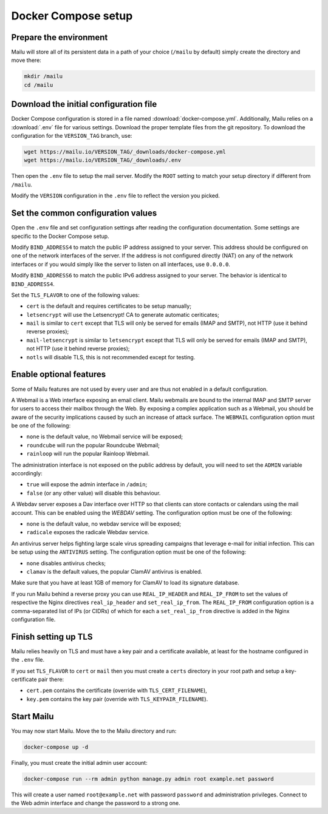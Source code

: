 Docker Compose setup
====================

Prepare the environment
-----------------------

Mailu will store all of its persistent data in a path of your choice
(``/mailu`` by default) simply create the directory and move there:

.. code-block:: bash

  mkdir /mailu
  cd /mailu

Download the initial configuration file
---------------------------------------

Docker Compose configuration is stored in a file named
:download:`docker-compose.yml`. Additionally, Mailu
relies on a :download:`.env` file for various settings. Download
the proper template files from the git repository. To download the configuration
for the ``VERSION_TAG`` branch, use:

.. code-block:: bash

  wget https://mailu.io/VERSION_TAG/_downloads/docker-compose.yml
  wget https://mailu.io/VERSION_TAG/_downloads/.env

Then open the ``.env`` file to setup the mail server. Modify the ``ROOT`` setting
to match your setup directory if different from ``/mailu``.

Modify the ``VERSION`` configuration in the ``.env`` file to reflect the version you picked.

Set the common configuration values
-----------------------------------

Open the ``.env`` file and set configuration settings after reading the configuration
documentation. Some settings are specific to the Docker Compose setup.

Modify ``BIND_ADDRESS4`` to match the public IP address assigned to your server.
This address should be configured on one of the network interfaces of the server.
If the address is not configured directly (NAT) on any of the network interfaces or if
you would simply like the server to listen on all interfaces, use ``0.0.0.0``.

Modify ``BIND_ADDRESS6`` to match the public IPv6 address assigned to your server.
The behavior is identical to ``BIND_ADDRESS4``.

Set the ``TLS_FLAVOR`` to one of the following
values:

- ``cert`` is the default and requires certificates to be setup manually;
- ``letsencrypt`` will use the Letsencrypt! CA to generate automatic ceriticates;
- ``mail`` is similar to ``cert`` except that TLS will only be served for
  emails (IMAP and SMTP), not HTTP (use it behind reverse proxies);
- ``mail-letsencrypt`` is similar to ``letsencrypt`` except that TLS will only be served for
  emails (IMAP and SMTP), not HTTP (use it behind reverse proxies);
- ``notls`` will disable TLS, this is not recommended except for testing.

Enable optional features
------------------------

Some of Mailu features are not used by every user and are thus not enabled in a
default configuration.

A Webmail is a Web interface exposing an email client. Mailu webmails are
bound to the internal IMAP and SMTP server for users to access their mailbox through
the Web. By exposing a complex application such as a Webmail, you should be aware of
the security implications caused by such an increase of attack surface. The ``WEBMAIL``
configuration option must be one of the following:

- ``none`` is the default value, no Webmail service will be exposed;
- ``roundcube`` will run the popular Roundcube Webmail;
- ``rainloop`` will run the popular Rainloop Webmail.

The administration interface is not exposed on the public address by default,
you will need to set the ``ADMIN`` variable accordingly:

- ``true`` will expose the admin interface in ``/admin``;
- ``false`` (or any other value) will disable this behaviour.

A Webdav server exposes a Dav interface over HTTP so that clients can store
contacts or calendars using the mail account. This can be enabled using the `WEBDAV`
setting. The configuration option must be one of the following:

- ``none`` is the default value, no webdav service will be exposed;
- ``radicale`` exposes the radicale Webdav service.

An antivirus server helps fighting large scale virus spreading campaigns
that leverage e-mail for initial infection. This can be setup using the ``ANTIVIRUS``
setting. The configuration option must be one of the following:

- ``none`` disables antivirus checks;
- ``clamav`` is the default values, the popular ClamAV antivirus is enabled.

Make sure that you have at least 1GB of memory for ClamAV to load its signature
database.

If you run Mailu behind a reverse proxy you can use ``REAL_IP_HEADER`` and
``REAL_IP_FROM`` to set the values of respective the Nginx directives
``real_ip_header`` and ``set_real_ip_from``. The ``REAL_IP_FROM`` configuration
option is a comma-separated list of IPs (or CIDRs) of which for each a
``set_real_ip_from`` directive is added in the Nginx configuration file.

Finish setting up TLS
---------------------

Mailu relies heavily on TLS and must have a key pair and a certificate
available, at least for the hostname configured in the ``.env`` file.

If you set ``TLS_FLAVOR`` to ``cert`` or ``mail`` then you must create a ``certs`` directory
in your root path and setup a key-certificate pair there:

- ``cert.pem`` contains the certificate (override with ``TLS_CERT_FILENAME``),
- ``key.pem`` contains the key pair (override with ``TLS_KEYPAIR_FILENAME``).

Start Mailu
-----------

You may now start Mailu. Move the to the Mailu directory and run:

.. code-block:: bash

  docker-compose up -d

Finally, you must create the initial admin user account:

.. code-block:: bash

  docker-compose run --rm admin python manage.py admin root example.net password

This will create a user named ``root@example.net`` with password ``password`` and administration privileges. Connect to the Web admin interface and change the password to a strong one.
